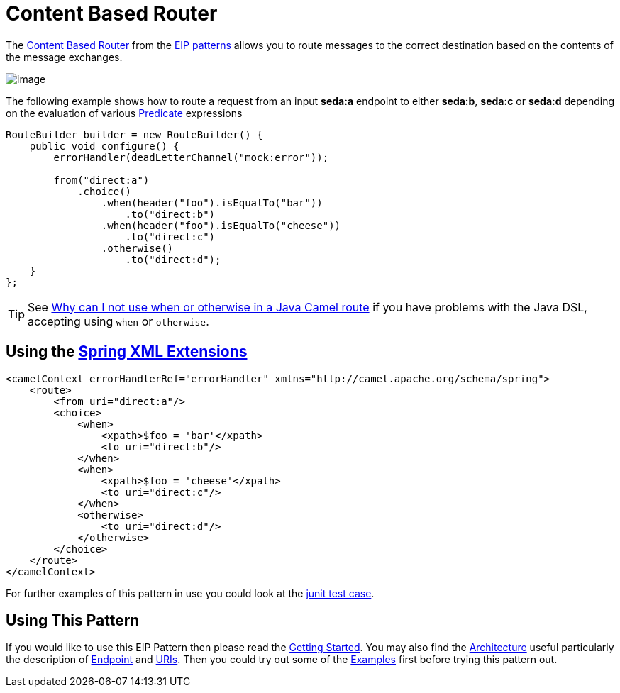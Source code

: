 [[contentBasedRouter-eip]]
= Content Based Router

The
http://www.enterpriseintegrationpatterns.com/ContentBasedRouter.html[Content
Based Router] from the xref:enterprise-integration-patterns.adoc[EIP
patterns] allows you to route messages to the correct destination based
on the contents of the message exchanges.

image::eip/ContentBasedRouter.gif[image]

The following example shows how to route a request from an input
*seda:a* endpoint to either *seda:b*, *seda:c* or *seda:d* depending on
the evaluation of various xref:latest@manual:ROOT:predicate.adoc[Predicate] expressions

[source,java]
----
RouteBuilder builder = new RouteBuilder() {
    public void configure() {
        errorHandler(deadLetterChannel("mock:error"));
 
        from("direct:a")
            .choice()
                .when(header("foo").isEqualTo("bar"))
                    .to("direct:b")
                .when(header("foo").isEqualTo("cheese"))
                    .to("direct:c")
                .otherwise()
                    .to("direct:d");
    }
};
----

[TIP]
====
See
xref:latest@manual:faq:why-can-i-not-use-when-or-otherwise-in-a-java-camel-route.adoc[Why
can I not use when or otherwise in a Java Camel route] if you have
problems with the Java DSL, accepting using `when` or `otherwise`.
====

== Using the xref:latest@manual:ROOT:spring-xml-extensions.adoc[Spring XML Extensions]

[source,java]
----
<camelContext errorHandlerRef="errorHandler" xmlns="http://camel.apache.org/schema/spring">
    <route>
        <from uri="direct:a"/>
        <choice>
            <when>
                <xpath>$foo = 'bar'</xpath>
                <to uri="direct:b"/>
            </when>
            <when>
                <xpath>$foo = 'cheese'</xpath>
                <to uri="direct:c"/>
            </when>
            <otherwise>
                <to uri="direct:d"/>
            </otherwise>
        </choice>
    </route>
</camelContext>
----

For further examples of this pattern in use you could look at the
https://github.com/apache/camel/blob/master/core/camel-core/src/test/java/org/apache/camel/processor/ChoiceTest.java[junit test case].

[[ContentBasedRouter-UsingThisPattern]]
== Using This Pattern

If you would like to use this EIP Pattern then please read the
xref:latest@manual:ROOT:getting-started.adoc[Getting Started]. You may also find the
xref:latest@manual:ROOT:architecture.adoc[Architecture] useful particularly the description
of xref:latest@manual:ROOT:endpoint.adoc[Endpoint] and xref:latest@manual:ROOT:uris.adoc[URIs]. Then you could
try out some of the xref:latest@manual:ROOT:examples.adoc[Examples] first before trying
this pattern out.
